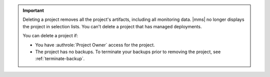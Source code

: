 .. important::

   Deleting a project removes all the project's artifacts, including
   all monitoring data. |mms| no longer displays the project in
   selection lists. You can't delete a project that has managed 
   deployments.

   You can delete a project if:

   - You have :authrole:`Project Owner` access for the project.

   - The project has no backups. To terminate your backups prior to
     removing the project, see :ref:`terminate-backup`.